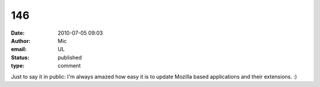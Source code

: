 146
###
:date: 2010-07-05 09:03
:author: Mic
:email: UL
:status: published
:type: comment

Just to say it in public: I'm always amazed how easy it is to update Mozilla based applications and their extensions. :)
